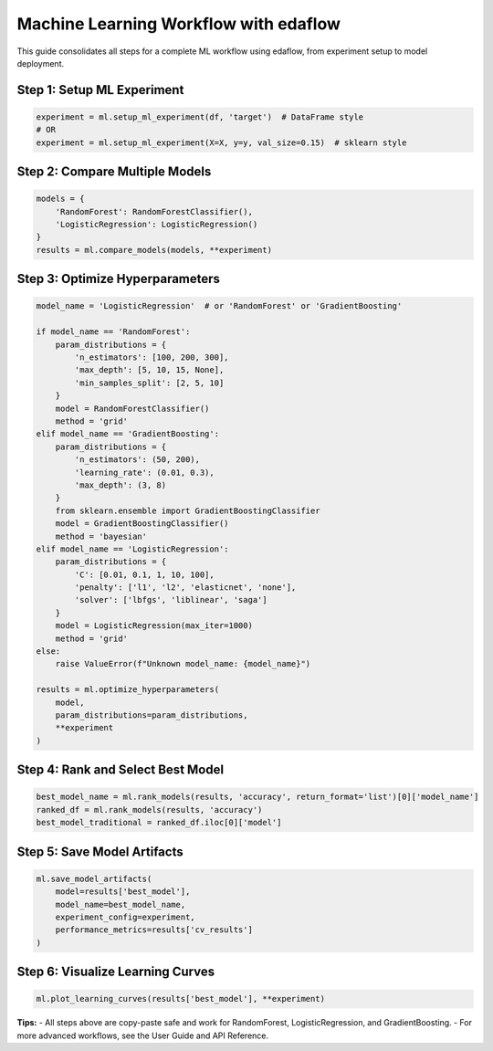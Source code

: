 Machine Learning Workflow with edaflow
=====================================

This guide consolidates all steps for a complete ML workflow using edaflow, from experiment setup to model deployment.

**Step 1: Setup ML Experiment**
------------------------------
.. code-block:: python

   experiment = ml.setup_ml_experiment(df, 'target')  # DataFrame style
   # OR
   experiment = ml.setup_ml_experiment(X=X, y=y, val_size=0.15)  # sklearn style

**Step 2: Compare Multiple Models**
-----------------------------------
.. code-block:: python

   models = {
       'RandomForest': RandomForestClassifier(),
       'LogisticRegression': LogisticRegression()
   }
   results = ml.compare_models(models, **experiment)

**Step 3: Optimize Hyperparameters**
------------------------------------
.. code-block:: python

   model_name = 'LogisticRegression'  # or 'RandomForest' or 'GradientBoosting'

   if model_name == 'RandomForest':
       param_distributions = {
           'n_estimators': [100, 200, 300],
           'max_depth': [5, 10, 15, None],
           'min_samples_split': [2, 5, 10]
       }
       model = RandomForestClassifier()
       method = 'grid'
   elif model_name == 'GradientBoosting':
       param_distributions = {
           'n_estimators': (50, 200),
           'learning_rate': (0.01, 0.3),
           'max_depth': (3, 8)
       }
       from sklearn.ensemble import GradientBoostingClassifier
       model = GradientBoostingClassifier()
       method = 'bayesian'
   elif model_name == 'LogisticRegression':
       param_distributions = {
           'C': [0.01, 0.1, 1, 10, 100],
           'penalty': ['l1', 'l2', 'elasticnet', 'none'],
           'solver': ['lbfgs', 'liblinear', 'saga']
       }
       model = LogisticRegression(max_iter=1000)
       method = 'grid'
   else:
       raise ValueError(f"Unknown model_name: {model_name}")

   results = ml.optimize_hyperparameters(
       model,
       param_distributions=param_distributions,
       **experiment
   )

**Step 4: Rank and Select Best Model**
--------------------------------------
.. code-block:: python

   best_model_name = ml.rank_models(results, 'accuracy', return_format='list')[0]['model_name']
   ranked_df = ml.rank_models(results, 'accuracy')
   best_model_traditional = ranked_df.iloc[0]['model']

**Step 5: Save Model Artifacts**
-------------------------------
.. code-block:: python

   ml.save_model_artifacts(
       model=results['best_model'],
       model_name=best_model_name,
       experiment_config=experiment,
       performance_metrics=results['cv_results']
   )

**Step 6: Visualize Learning Curves**
-------------------------------------
.. code-block:: python

   ml.plot_learning_curves(results['best_model'], **experiment)

**Tips:**
- All steps above are copy-paste safe and work for RandomForest, LogisticRegression, and GradientBoosting.
- For more advanced workflows, see the User Guide and API Reference.
